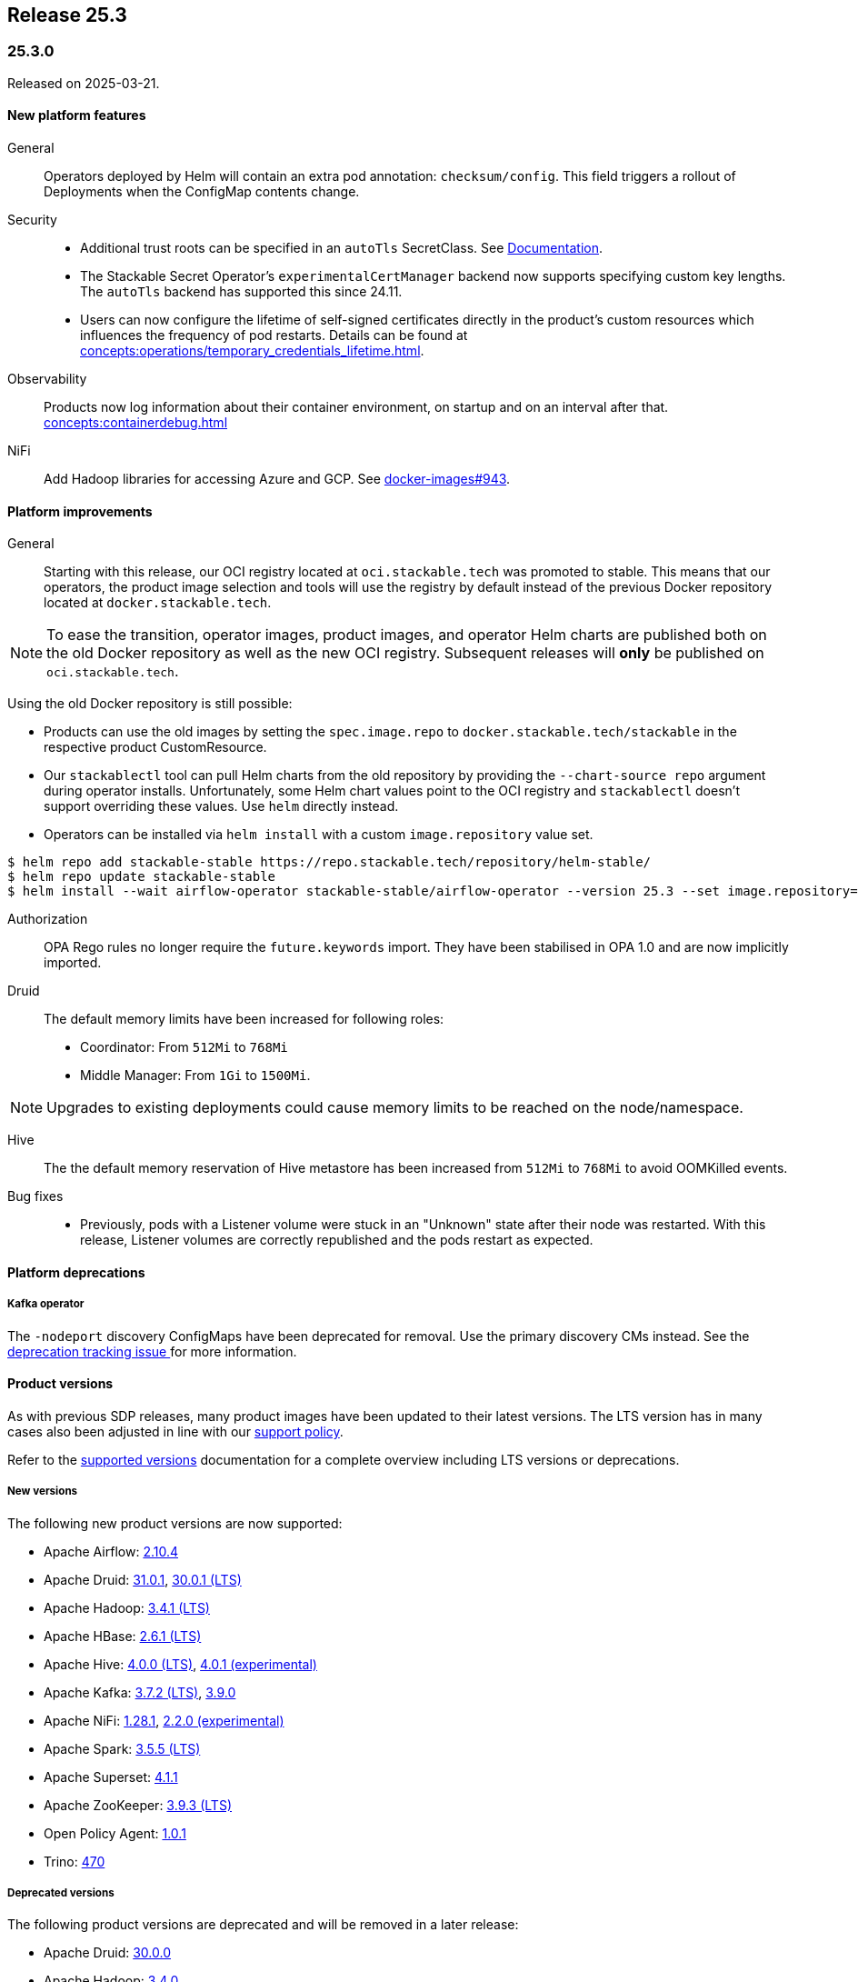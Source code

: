 // Here are the headings you can use for the next release. Saves time checking indentation levels.
// Take a look at release 24.11 to see how to structure patch releases.

== Release 25.3

=== 25.3.0

Released on 2025-03-21.

==== New platform features

General::

Operators deployed by Helm will contain an extra pod annotation: `checksum/config`.
This field triggers a rollout of Deployments when the ConfigMap contents change.

Security::

* Additional trust roots can be specified in an `autoTls` SecretClass. See xref:secret-operator:secretclass.adoc[Documentation].
* The Stackable Secret Operator's `experimentalCertManager` backend now supports specifying custom key lengths.
  The `autoTls` backend has supported this since 24.11.
* Users can now configure the lifetime of self-signed certificates directly in the product's custom resources which influences the frequency of pod restarts.
  Details can be found at xref:concepts:operations/temporary_credentials_lifetime.adoc[].

Observability::

Products now log information about their container environment, on startup and on an interval after that. xref:concepts:containerdebug.adoc[]

NiFi::

Add Hadoop libraries for accessing Azure and GCP.
See https://github.com/stackabletech/docker-images/pull/943[docker-images#943].

==== Platform improvements

General::

Starting with this release, our OCI registry located at `oci.stackable.tech` was promoted to stable.
This means that our operators, the product image selection and tools will use the registry by default instead of the previous Docker repository located at `docker.stackable.tech`.

[NOTE]
====
To ease the transition, operator images, product images, and operator Helm charts are published both on the old Docker repository as well as the new OCI registry.
Subsequent releases will **only** be published on `oci.stackable.tech`.
====

Using the old Docker repository is still possible:

* Products can use the old images by setting the `spec.image.repo` to `docker.stackable.tech/stackable` in the respective product CustomResource.
* Our `stackablectl` tool can pull Helm charts from the old repository by providing the `--chart-source repo` argument during operator installs.
  Unfortunately, some Helm chart values point to the OCI registry and `stackablectl` doesn't support overriding these values.
  Use `helm` directly instead.
* Operators can be installed via `helm install` with a custom `image.repository` value set.

[source,console]
----
$ helm repo add stackable-stable https://repo.stackable.tech/repository/helm-stable/
$ helm repo update stackable-stable
$ helm install --wait airflow-operator stackable-stable/airflow-operator --version 25.3 --set image.repository=docker.stackable.tech/stackable/airflow-operator
----

Authorization::

OPA Rego rules no longer require the `future.keywords` import.
They have been stabilised in OPA 1.0 and are now implicitly imported.

Druid::

The default memory limits have been increased for following roles:

* Coordinator: From `512Mi` to `768Mi`
* Middle Manager: From `1Gi` to `1500Mi`.

NOTE: Upgrades to existing deployments could cause memory limits to be reached on the node/namespace.

Hive::

The the default memory reservation of Hive metastore has been increased from `512Mi` to `768Mi` to avoid OOMKilled events.

Bug fixes::

* Previously, pods with a Listener volume were stuck in an "Unknown" state after their node was restarted.
  With this release, Listener volumes are correctly republished and the pods restart as expected.

==== Platform deprecations

===== Kafka operator

The `-nodeport` discovery ConfigMaps have been deprecated for removal.
Use the primary discovery CMs instead.
See the https://github.com/stackabletech/kafka-operator/issues/765[deprecation tracking issue ]for more information.

==== Product versions

As with previous SDP releases, many product images have been updated to their latest versions.
The LTS version has in many cases also been adjusted in line with our xref:ROOT:policies.adoc[support policy].

Refer to the xref:operators:supported_versions.adoc[supported versions] documentation for a complete overview including LTS versions or deprecations.

===== New versions

The following new product versions are now supported:

* Apache Airflow: https://github.com/stackabletech/docker-images/issues/1017[2.10.4]
* Apache Druid: https://github.com/stackabletech/docker-images/issues/965[31.0.1], https://github.com/stackabletech/docker-images/issues/965[30.0.1 (LTS)]
* Apache Hadoop: https://github.com/stackabletech/docker-images/issues/1018[3.4.1 (LTS)]
* Apache HBase: https://github.com/stackabletech/docker-images/issues/972[2.6.1 (LTS)]
* Apache Hive:  https://github.com/stackabletech/docker-images/issues/1019[4.0.0 (LTS)], https://github.com/stackabletech/docker-images/issues/1019[4.0.1 (experimental)]
* Apache Kafka: https://github.com/stackabletech/docker-images/issues/968[3.7.2 (LTS)], https://github.com/stackabletech/docker-images/issues/968[3.9.0]
* Apache NiFi: https://github.com/stackabletech/docker-images/issues/966[1.28.1], https://github.com/stackabletech/docker-images/issues/966[2.2.0 (experimental)]
* Apache Spark: https://github.com/stackabletech/docker-images/issues/1016[3.5.5 (LTS)]
* Apache Superset: https://github.com/stackabletech/docker-images/issues/970[4.1.1]
* Apache ZooKeeper: https://github.com/stackabletech/docker-images/issues/1020[3.9.3 (LTS)]
* Open Policy Agent: https://github.com/stackabletech/docker-images/issues/998[1.0.1]
* Trino: https://github.com/stackabletech/docker-images/issues/971[470]

===== Deprecated versions

The following product versions are deprecated and will be removed in a later release:

* Apache Druid: https://github.com/stackabletech/docker-images/issues/965[30.0.0]
* Apache Hadoop: https://github.com/stackabletech/docker-images/issues/1018[3.4.0]
* Apache HBase: https://github.com/stackabletech/docker-images/issues/972[2.4.18]
* Apache Hive: https://github.com/stackabletech/docker-images/issues/1019[3.1.3]
* Apache Kafka: https://github.com/stackabletech/docker-images/issues/968[3.8.0], https://github.com/stackabletech/docker-images/issues/968[3.7.1]
* Apache Spark: https://github.com/stackabletech/docker-images/issues/1016[3.5.2]
* Apache ZooKeeper: https://github.com/stackabletech/docker-images/issues/1020[3.9.2]
* Open Policy Agent: https://github.com/stackabletech/docker-images/issues/969[0.67.1]
* Trino: https://github.com/stackabletech/docker-images/issues/971[455]

===== Removed versions

The following product versions are no longer supported (although images for released product versions remain available https://repo.stackable.tech/#browse/browse:docker:v2%2Fstackable[here]):

* Apache Airflow: https://github.com/stackabletech/docker-images/issues/1017[2.10.2], https://github.com/stackabletech/docker-images/issues/1017[2.9.2]
* Apache Druid: https://github.com/stackabletech/docker-images/issues/965[26.0.0]
* Apache HBase: https://github.com/stackabletech/docker-images/issues/972[2.6.0]
* Apache NiFi: https://github.com/stackabletech/docker-images/issues/966[2.0.0]
* Apache Spark: https://github.com/stackabletech/docker-images/issues/1016[3.5.1]
* Open Policy Agent: https://github.com/stackabletech/docker-images/issues/969[0.66.0]

==== stackablectl

==== Supported Kubernetes versions

This release supports the following Kubernetes versions:

* `1.32`
* `1.31`
* `1.30`

These Kubernetes versions are no longer supported:

* `1.29`

==== Supported OpenShift versions

This release is available in the RedHat Certified Operator Catalog for the following OpenShift versions:

* `4.17`
* `4.16`
* `4.15`
* `4.14`

==== Breaking changes

Of the changes mentioned above, the following are breaking (or could lead to breaking behaviour), and you will need to adapt your existing CRDs accordingly:

===== General

S3 bucket `region` can now be configured for `S3Connection`, `S3Bucket`, and inline S3 references. It defaults to `us-east-1`.

NOTE: Products that use the Hadoop S3 implementation previously defaulted to `us-east-2`, so if there are bucket connectivity problems, you will need to set the region `us-east-2` explicitly.

===== Airflow operator

The field `.spec.clusterConfig.dagsGitSync[].wait` changed from `uint8` to our human-readable `Duration` type.
If you have specified a time without a unit, eg: `wait: 20`, you will need to add the applicable unit, eg: `wait: 20s`.

===== Druid operator

NOTE: All Druid versions are affected.

If druid-opa-authorizer is used, `input.user` needs to be replaced by `input.authenticationResult.identity` in applicable Rego rules.
Change in https://github.com/stackabletech/druid-opa-authorizer/pull/85[Add authenticationResponse context to OpaInput].

===== OPA operator

* Using `if` for all rules and `contains` for multi-value rules is now mandatory.
* `strict` mode is now enabled by default. For more upgrade information, read the https://www.openpolicyagent.org/docs/latest/v0-upgrade/#upgrading-rego[Upgrading Rego] section of the official documentation.

===== Trino operator

Trino now uses the native S3 implementation which has the following requirements for S3 connections:

* TLS is always enabled and cannot be disabled.
* Client-side encryption is not supported. Server-side encryption (SSE) is the recommended alternative.
* Multipart (non-streaming) writes and upload are not supported.

Legacy S3 support (via Hadoop) has been disabled and will be removed in a future version of Trino.

===== Stackable Operator for Example Product

* Description of the change 1
* Description of the change 2

.Breaking changes details
[%collapsible]
====
* `spec.a`: This field has been removed.
* `spec.b`: This field has been changed to a number.
====

==== Upgrade from 24.11

===== Using stackablectl

Uninstall the `24.11` release

[source,console]
----
$ stackablectl release uninstall 24.11

Uninstalled release '24.11'

Use "stackablectl release list" to list available releases.
# ...
----

Afterwards you will need to upgrade the CustomResourceDefinitions (CRDs) installed by the Stackable Platform.
The reason for this is that helm will uninstall the operators but not the CRDs.
This can be done using `kubectl replace`.

[source]
----
kubectl replace -f https://raw.githubusercontent.com/stackabletech/airflow-operator/25.3.0/deploy/helm/airflow-operator/crds/crds.yaml
kubectl replace -f https://raw.githubusercontent.com/stackabletech/commons-operator/25.3.0/deploy/helm/commons-operator/crds/crds.yaml
kubectl replace -f https://raw.githubusercontent.com/stackabletech/druid-operator/25.3.0/deploy/helm/druid-operator/crds/crds.yaml
kubectl replace -f https://raw.githubusercontent.com/stackabletech/hbase-operator/25.3.0/deploy/helm/hbase-operator/crds/crds.yaml
kubectl replace -f https://raw.githubusercontent.com/stackabletech/hdfs-operator/25.3.0/deploy/helm/hdfs-operator/crds/crds.yaml
kubectl replace -f https://raw.githubusercontent.com/stackabletech/hive-operator/25.3.0/deploy/helm/hive-operator/crds/crds.yaml
kubectl replace -f https://raw.githubusercontent.com/stackabletech/kafka-operator/25.3.0/deploy/helm/kafka-operator/crds/crds.yaml
kubectl replace -f https://raw.githubusercontent.com/stackabletech/listener-operator/25.3.0/deploy/helm/listener-operator/crds/crds.yaml
kubectl replace -f https://raw.githubusercontent.com/stackabletech/nifi-operator/25.3.0/deploy/helm/nifi-operator/crds/crds.yaml
kubectl replace -f https://raw.githubusercontent.com/stackabletech/opa-operator/25.3.0/deploy/helm/opa-operator/crds/crds.yaml
kubectl replace -f https://raw.githubusercontent.com/stackabletech/secret-operator/25.3.0/deploy/helm/secret-operator/crds/crds.yaml
kubectl replace -f https://raw.githubusercontent.com/stackabletech/spark-k8s-operator/25.3.0/deploy/helm/spark-k8s-operator/crds/crds.yaml
kubectl replace -f https://raw.githubusercontent.com/stackabletech/superset-operator/25.3.0/deploy/helm/superset-operator/crds/crds.yaml
kubectl replace -f https://raw.githubusercontent.com/stackabletech/trino-operator/25.3.0/deploy/helm/trino-operator/crds/crds.yaml
kubectl replace -f https://raw.githubusercontent.com/stackabletech/zookeeper-operator/25.3.0/deploy/helm/zookeeper-operator/crds/crds.yaml
----

[source,console]
----
customresourcedefinition.apiextensions.k8s.io "airflowclusters.airflow.stackable.tech" replaced
customresourcedefinition.apiextensions.k8s.io "airflowdbs.airflow.stackable.tech" replaced
customresourcedefinition.apiextensions.k8s.io "authenticationclasses.authentication.stackable.tech" replaced
customresourcedefinition.apiextensions.k8s.io "s3connections.s3.stackable.tech" replaced
...
----

Install the `25.3` release

[source,console]
----
$ stackablectl release install 25.3

Installed release '25.3'

Use "stackablectl operator installed" to list installed operators.
----

===== Using Helm

Use `helm list` to list the currently installed operators.

You can use the following command to uninstall all operators that are part of the `24.11` release:

[source,console]
----
$ helm uninstall airflow-operator commons-operator druid-operator hbase-operator hdfs-operator hive-operator kafka-operator listener-operator nifi-operator opa-operator secret-operator spark-k8s-operator superset-operator trino-operator zookeeper-operator
release "airflow-operator" uninstalled
release "commons-operator" uninstalled
...
----

Afterward you will need to upgrade the CustomResourceDefinitions (CRDs) installed by the Stackable Platform.
The reason for this is that helm will uninstall the operators but not the CRDs. This can be done using `kubectl replace`:

[source]
----
kubectl replace -f https://raw.githubusercontent.com/stackabletech/airflow-operator/25.3.0/deploy/helm/airflow-operator/crds/crds.yaml
kubectl replace -f https://raw.githubusercontent.com/stackabletech/commons-operator/25.3.0/deploy/helm/commons-operator/crds/crds.yaml
kubectl replace -f https://raw.githubusercontent.com/stackabletech/druid-operator/25.3.0/deploy/helm/druid-operator/crds/crds.yaml
kubectl replace -f https://raw.githubusercontent.com/stackabletech/hbase-operator/25.3.0/deploy/helm/hbase-operator/crds/crds.yaml
kubectl replace -f https://raw.githubusercontent.com/stackabletech/hdfs-operator/25.3.0/deploy/helm/hdfs-operator/crds/crds.yaml
kubectl replace -f https://raw.githubusercontent.com/stackabletech/hive-operator/25.3.0/deploy/helm/hive-operator/crds/crds.yaml
kubectl replace -f https://raw.githubusercontent.com/stackabletech/kafka-operator/25.3.0/deploy/helm/kafka-operator/crds/crds.yaml
kubectl replace -f https://raw.githubusercontent.com/stackabletech/listener-operator/25.3.0/deploy/helm/listener-operator/crds/crds.yaml
kubectl replace -f https://raw.githubusercontent.com/stackabletech/nifi-operator/25.3.0/deploy/helm/nifi-operator/crds/crds.yaml
kubectl replace -f https://raw.githubusercontent.com/stackabletech/opa-operator/25.3.0/deploy/helm/opa-operator/crds/crds.yaml
kubectl replace -f https://raw.githubusercontent.com/stackabletech/secret-operator/25.3.0/deploy/helm/secret-operator/crds/crds.yaml
kubectl replace -f https://raw.githubusercontent.com/stackabletech/spark-k8s-operator/25.3.0/deploy/helm/spark-k8s-operator/crds/crds.yaml
kubectl replace -f https://raw.githubusercontent.com/stackabletech/superset-operator/25.3.0/deploy/helm/superset-operator/crds/crds.yaml
kubectl replace -f https://raw.githubusercontent.com/stackabletech/trino-operator/25.3.0/deploy/helm/trino-operator/crds/crds.yaml
kubectl replace -f https://raw.githubusercontent.com/stackabletech/zookeeper-operator/25.3.0/deploy/helm/zookeeper-operator/crds/crds.yaml
----

[source,console]
----
customresourcedefinition.apiextensions.k8s.io "airflowclusters.airflow.stackable.tech" replaced
customresourcedefinition.apiextensions.k8s.io "airflowdbs.airflow.stackable.tech" replaced
customresourcedefinition.apiextensions.k8s.io "authenticationclasses.authentication.stackable.tech" replaced
customresourcedefinition.apiextensions.k8s.io "s3connections.s3.stackable.tech" replaced
...
----

Install the `25.3` release

[source,console]
----
helm repo add stackable-stable https://repo.stackable.tech/repository/helm-stable/
helm repo update stackable-stable
helm install --wait airflow-operator stackable-stable/airflow-operator --version 25.3.0
helm install --wait commons-operator stackable-stable/commons-operator --version 25.3.0
helm install --wait druid-operator stackable-stable/druid-operator --version 25.3.0
helm install --wait hbase-operator stackable-stable/hbase-operator --version 25.3.0
helm install --wait hdfs-operator stackable-stable/hdfs-operator --version 25.3.0
helm install --wait hive-operator stackable-stable/hive-operator --version 25.3.0
helm install --wait kafka-operator stackable-stable/kafka-operator --version 25.3.0
helm install --wait listener-operator stackable-stable/listener-operator --version 25.3.0
helm install --wait nifi-operator stackable-stable/nifi-operator --version 25.3.0
helm install --wait opa-operator stackable-stable/opa-operator --version 25.3.0
helm install --wait secret-operator stackable-stable/secret-operator --version 25.3.0
helm install --wait spark-k8s-operator stackable-stable/spark-k8s-operator --version 25.3.0
helm install --wait superset-operator stackable-stable/superset-operator --version 25.3.0
helm install --wait trino-operator stackable-stable/trino-operator --version 25.3.0
helm install --wait zookeeper-operator stackable-stable/zookeeper-operator --version 25.3.0
----

==== Known issues

===== Hive operator

In Hive 4.0.1 with Kerberos enabled, health checks cause excessive error logs:

[source]
----
ERROR [Metastore-Handler-Pool: Thread-65] server.TThreadPoolServer: Thrift Error occurred during processing of message.
----

This is because the health check doesn't complete SASL authentication.
The error is ignorable, though it can be hidden with the following configuration:

[source,yaml]
----
spec:
  metastore:
    config:
      logging:
        containers:
          hive:
            loggers:
              org.apache.thrift.server.TThreadPoolServer:
                level: NONE
----

NOTE: This will suppress all logging from `TThreadPoolServer`, including log events that might be useful for diagnosing issues.
